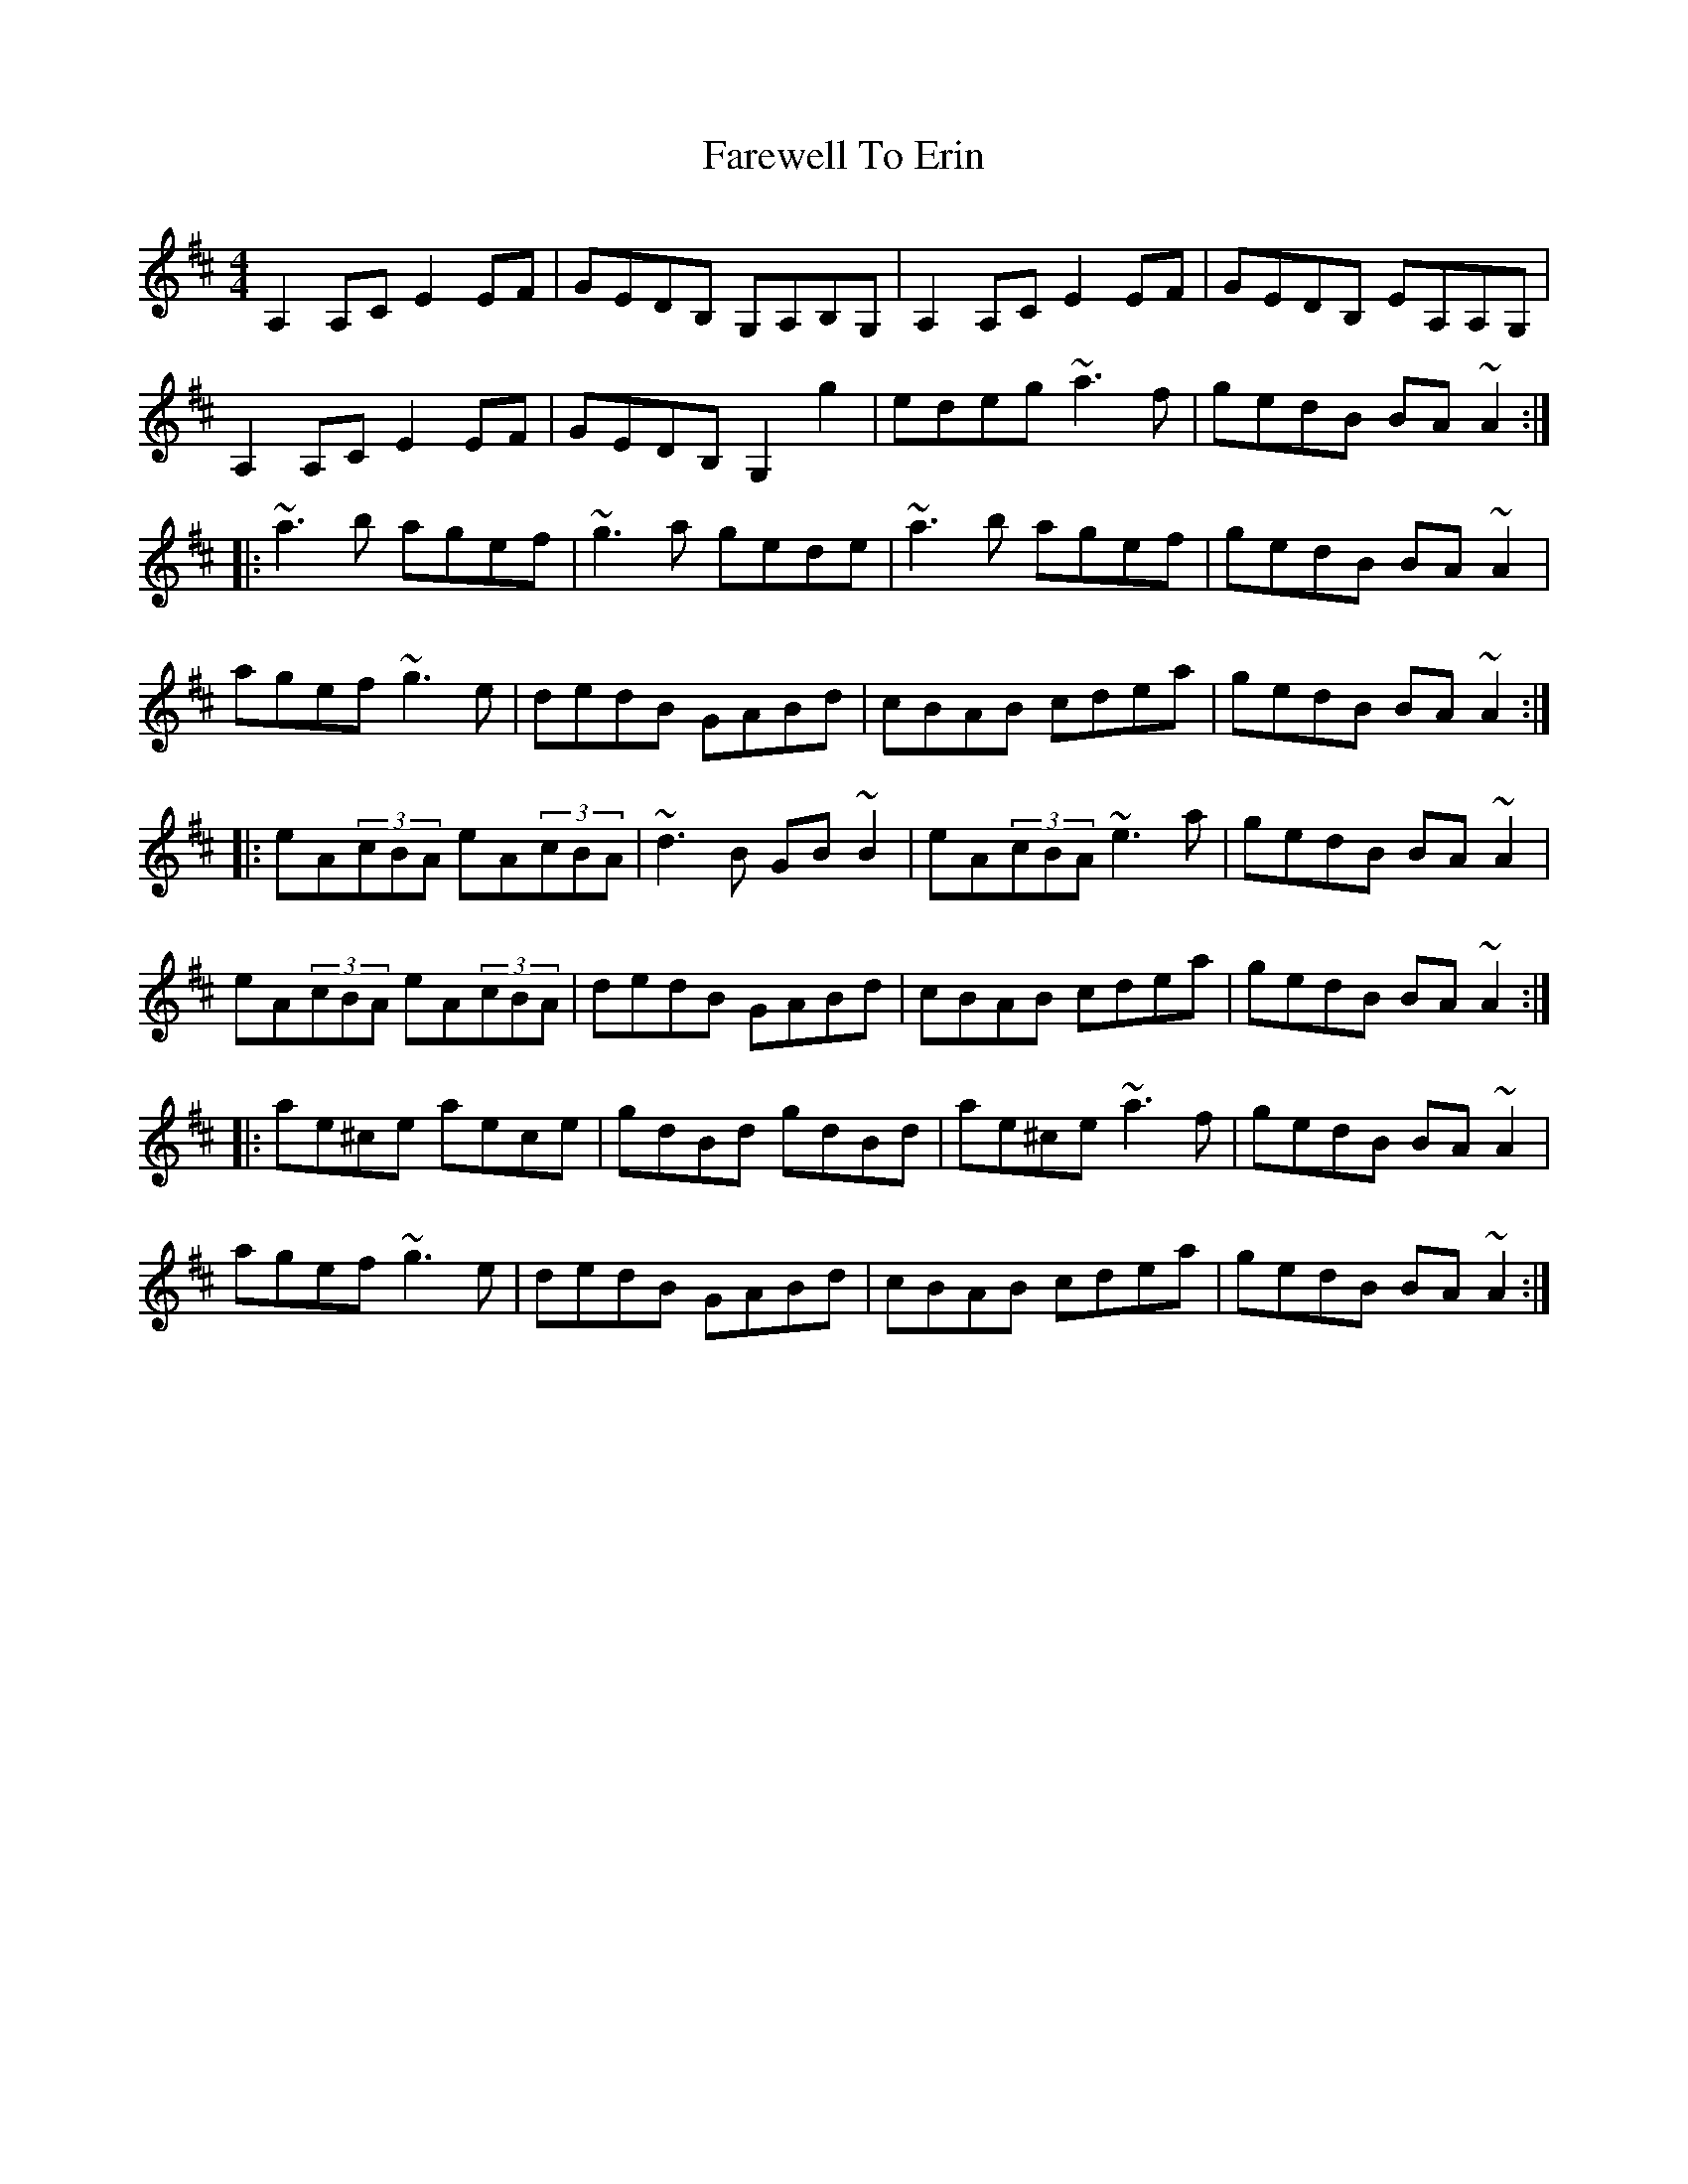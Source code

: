 X: 12487
T: Farewell To Erin
R: reel
M: 4/4
K: Dmajor
A,2A,C E2EF|GEDB, G,A,B,G,|A,2A,C E2EF|GEDB, EA,A,G,|
A,2A,C E2EF|GEDB, G,2g2|edeg ~a3f|gedB BA~A2:|
|:~a3b agef|~g3a gede|~a3b agef|gedB BA~A2|
agef ~g3e|dedB GABd|cBAB cdea|gedB BA~A2:|
|:eA(3cBA eA(3cBA|~d3B GB~B2|eA(3cBA ~e3a|gedB BA~A2|
eA(3cBA eA(3cBA|dedB GABd|cBAB cdea|gedB BA~A2:|
|:ae^ce aece|gdBd gdBd|ae^ce ~a3f|gedB BA~A2|
agef ~g3e|dedB GABd|cBAB cdea|gedB BA~A2:|

